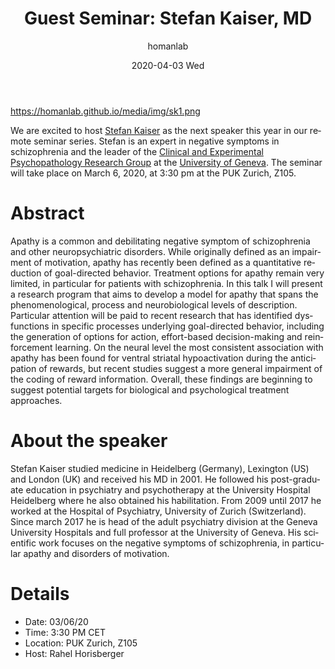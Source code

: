 #+TITLE:       Guest Seminar: Stefan Kaiser, MD
#+AUTHOR:      homanlab
#+EMAIL:       homanlab.zurich@gmail.com
#+DATE:        2020-04-03 Wed
#+URI:         /blog/%y/%m/%d/guest-seminar-stefan-kaiser-md
#+KEYWORDS:    seminar, guest, apathy, negative symptoms
#+TAGS:        seminar, guest, apathy, negative symptoms
#+LANGUAGE:    en
#+OPTIONS:     H:3 num:nil toc:nil \n:nil ::t |:t ^:nil -:nil f:t *:t <:t
#+DESCRIPTION: Apathy in patients with schizophrenia - an impairment of goal-directed behavior
#+AVATAR:      https://homanlab.github.io/media/img/sk1.png

#+ATTR_HTML: width 200px
https://homanlab.github.io/media/img/sk1.png

#+ATTR_HTML: :target _blank
We are excited to host [[https://www.unige.ch/medecine/psyat/en/research-groups/stefan-kaiser/][Stefan Kaiser]] as the next speaker this year in
our remote seminar series. Stefan is an expert in negative symptoms in
schizophrenia and the leader of the [[https://www.unige.ch/medecine/psyat/en/research-groups/stefjan-kaiser/][Clinical and Experimental
Psychopathology Research Group]] at the [[https://www.unige.ch/medecine/psyat/en/research-groups/stefjan-kaiser/][University of Geneva]]. The seminar
will take place on March 6, 2020, at 3:30 pm at the PUK Zurich, Z105.

* Abstract
Apathy is a common and debilitating negative symptom of schizophrenia
and other neuropsychiatric disorders. While originally defined as an
impairment of motivation, apathy has recently been defined as a
quantitative reduction of goal-directed behavior. Treatment options for
apathy remain very limited, in particular for patients with
schizophrenia. In this talk I will present a research program that aims
to develop a model for apathy that spans the phenomenological, process
and neurobiological levels of description. Particular attention will be
paid to recent research that has identified dysfunctions in specific
processes underlying goal-directed behavior, including the generation of
options for action, effort-based decision-making and reinforcement
learning.  On the neural level the most consistent association with
apathy has been found for ventral striatal hypoactivation during the
anticipation of rewards, but recent studies suggest a more general
impairment of the coding of reward information. Overall, these findings
are beginning to suggest potential targets for biological and
psychological treatment approaches.

* About the speaker
Stefan Kaiser studied medicine in Heidelberg (Germany), Lexington (US)
and London (UK) and received his MD in 2001. He followed his
post-graduate education in psychiatry and psychotherapy at the
University Hospital Heidelberg where he also obtained his
habilitation. From 2009 until 2017 he worked at the Hospital of
Psychiatry, University of Zurich (Switzerland). Since march 2017 he is
head of the adult psychiatry division at the Geneva University Hospitals
and full professor at the University of Geneva. His scientific work
focuses on the negative symptoms of schizophrenia, in particular apathy
and disorders of motivation.
	
* Details
- Date: 03/06/20
- Time: 3:30 PM CET
- Location: PUK Zurich, Z105
- Host: Rahel Horisberger
	

